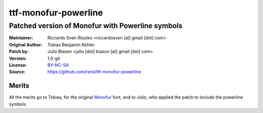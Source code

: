 =====================
ttf-monofur-powerline
=====================

-------------------------------------------------
Patched version of Monofur with Powerline symbols
-------------------------------------------------

:Maintainer: Riccardo Sven Risuleo <riccardosven [at] gmail [dot] com>
:Original Author: Tobias Benjamin Köhler
:Patch by: Julio Biason <julio [dot] biason [at] gmail [dot] com>
:Version: 1.0-git
:License: BY-NC-SA_
:Source: https://github.com/rsrsl/ttf-monofur-powerline

Merits
======
All the merits go to Tobias, for the original Monofur_ font, and to
Julio, who applied the patch to include the powerline symbols

.. _BY-NC-SA: http://creativecommons.org/licenses/by-nc-sa/3.0/
.. _Monofur: http://www.dafont.com/monofur.font
